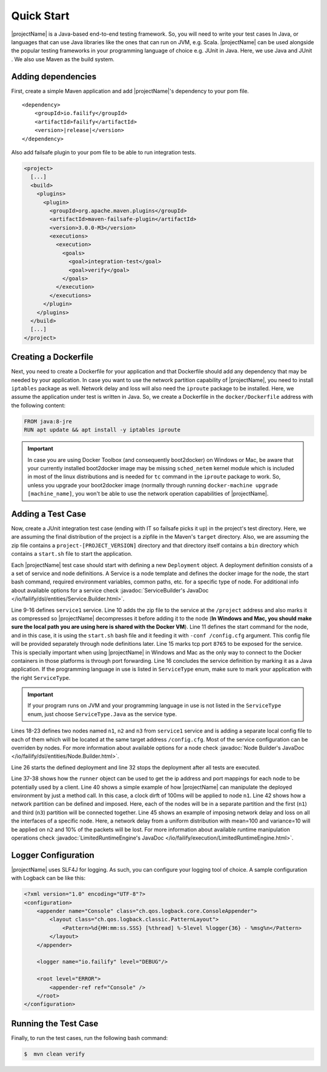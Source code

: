 ===========
Quick Start
===========

|projectName| is a Java-based end-to-end testing framework. So, you will need to write your test cases In Java, or languages that
can use Java libraries like the ones that can run on JVM, e.g. Scala. |projectName| can be used alongside the popular testing
frameworks in your programming language of choice e.g. JUnit in Java. Here, we use Java and JUnit . We also use Maven as
the build system.

Adding dependencies
===================

First, create a simple Maven application and add |projectName|'s dependency to your pom file.

.. ifconfig:: version.endswith("SNAPSHOT")

    .. code-block:: xml

        <repositories>
            <repository>
                <id>oss.sonatype</id>
                <url>http://oss.sonatype.org/content/repositories/snapshots</url>
                <releases>
                    <enabled>false</enabled>
                </releases>
                <snapshots>
                    <enabled>true</enabled>
                </snapshots>
            </repository>
        </repositories>

.. parsed-literal::

    <dependency>
        <groupId>io.failify</groupId>
        <artifactId>failify</artifactId>
        <version>\ |release|\ </version>
    </dependency>

Also add failsafe plugin to your pom file to be able to run integration tests.

.. code-block:: xml

    <project>
      [...]
      <build>
        <plugins>
          <plugin>
            <groupId>org.apache.maven.plugins</groupId>
            <artifactId>maven-failsafe-plugin</artifactId>
            <version>3.0.0-M3</version>
            <executions>
              <execution>
                <goals>
                  <goal>integration-test</goal>
                  <goal>verify</goal>
                </goals>
              </execution>
            </executions>
          </plugin>
        </plugins>
      </build>
      [...]
    </project>

Creating a Dockerfile
=====================

Next, you need to create a Dockerfile for your application and that Dockerfile should add any dependency that may be
needed by your application. In case you want to use the network partition capability
of |projectName|, you need to install ``iptables`` package as well. Network delay and loss will also need the ``iproute``
package to be installed. Here, we assume the application under test is written in Java.
So, we create a Dockerfile in the ``docker/Dockerfile`` address with the following content:

.. code-block:: docker

    FROM java:8-jre
    RUN apt update && apt install -y iptables iproute

.. important::

    In case you are using Docker Toolbox (and consequently boot2docker) on Windows or Mac, be aware that your currently
    installed boot2docker image may be missing ``sched_netem`` kernel module which is included in most of the
    linux distributions and is needed for ``tc`` command in the ``iproute`` package to work. So, unless you upgrade your
    boot2docker image (normally through running ``docker-machine upgrade [machine_name]``, you won't be able to use the
    network operation capabilities of |projectName|.

Adding a Test Case
==================

Now, create a JUnit integration test case  (ending with IT so failsafe picks it up) in the project's test directory. Here,
we are assuming the final distribution of the project is a zipfile in the Maven's ``target`` directory. Also, we are assuming
the zip file contains a ``project-[PROJECT_VERSION]`` directory and that directory itself contains a ``bin``
directory which contains a ``start.sh`` file to start the application.

.. code-block:: java
    :linenos:

    public class SampleTestIT {
        protected static FailifyRunner runner;

        @BeforeClass
        public static void before() throws RuntimeEngineException {
            String projectVersion = "0.2.1";
            FailifyRunner runner = Deployment.builder("sampleTest")
                // Service Definition
                .withService("service1")
                    .applicationPath("target/project.zip", "/project", PathAttr.COMPRESSED)
                    .startCommand("/project/project-" + projectVersion +
                         "/bin/start.sh -conf /config.cfg")
                    .dockerImage("project/sampleTest:" + projectVersion)
                    .dockerFileAddress("docker/Dockerfile", false)
                    .tcpPort(8765)
                    .serviceType(ServiceType.JAVA).and()
                // Node Definitions
                .withNode("n1", "service1")
                    .applicationPath("config/n1.cfg", "/config.cfg".and()
                .withNode("n2", "service1")
                    .applicationPath("config/n2.cfg", "/config.cfg".and()
                .withNode("n3", "service1")
                    .applicationPath("config/n3.cfg", "/config.cfg".and()
                .build().start();
        }

        @AfterClass
        public static void after() {
            if (runner != null) {
                runner.stop();
            }
        }

        public void test1() throws RuntimeEngineException {
            ProjectClient client = ProjectClient.from(runner.runtime().ip("n1"),
                runner.runtime().portMapping("n1", 8765, PortType.TCP));
            ..
            runner.runtime().clockDrift("n1", 100);
            ..
            runner.runtime().networkPartition(NetPart.partitions("n1", "n2", "n3")
                .connect(1,3));
            ..
            runner.runtime().networkOperation("n2", NetOp.delay(100).jitter(10),
                 NetOp.loss(10));
            ..
        }
    }

Each |projectName| test case should start with defining a new ``Deployment`` object. A deployment definition consists of a a set
of service and node definitions. A Service is a node template and defines the docker image for the node, the start bash
command, required environment variables, common paths, etc. for a specific type of node. For additional info about available
options for a service check :javadoc:`ServiceBuilder's JavaDoc </io/failify/dsl/entities/Service.Builder.html>`.

Line 9-16 defines ``service1`` service. Line 10 adds the zip file to the service at the ``/project`` address and also
marks it as compressed so |projectName| decompresses it before adding it to the node (**In Windows and Mac, you should make sure
the local path you are using here is shared with the Docker VM**). Line 11 defines the start command for the
node, and in this case, it is using the ``start.sh`` bash file and it feeding it with ``-conf /config.cfg`` argument. This
config file will be provided separately through node definitions later. Line 15 marks tcp port ``8765`` to be exposed for the
service. This is specially important when using |projectName| in Windows and Mac as the only way to connect to the Docker containers
in those platforms is through port forwarding. Line 16 concludes the service definition by marking it as a Java application.
If the programming language in use is listed in ``ServiceType`` enum, make sure to mark your application with the right
``ServiceType``.

.. important:: If your program runs on JVM and your programming language in use is not listed in  the ``ServiceType``
          enum, just choose ``ServiceType.Java`` as the service type.

Lines 18-23 defines two nodes named ``n1``, ``n2`` and ``n3`` from ``service1`` service and is adding a separate local config file
to each of them which will be located at the same target address ``/config.cfg``. Most of the service configuration can be
overriden by nodes. For more information about available options for a node check
:javadoc:`Node Builder's JavaDoc </io/failify/dsl/entities/Node.Builder.html>`.

Line 26 starts the defined deployment and line 32 stops the deployment after all tests are executed.

Line 37-38 shows how the ``runner`` object can be used to get the ip address and port mappings for each node to be potentially
used by a client. Line 40 shows a simple example of how |projectName| can manipulate the deployed environment by just a method call. In
this case, a clock dirft of 100ms will be applied to node ``n1``. Line 42 shows how a network partition can be defined
and imposed. Here, each of the nodes will be in a separate partition and the first (``n1``) and third (``n3``) partition will be
connected together. Line 45 shows an example of imposing network delay and loss on all the interfaces of a specific node.
Here, a network delay from a uniform distribution with mean=100 and variance=10 will be applied on ``n2`` and 10% of the
packets will be lost. For more information about available runtime
manipulation operations check :javadoc:`LimitedRuntimeEngine's JavaDoc </io/failify/execution/LimitedRuntimeEngine.html>`.

Logger Configuration
====================

|projectName| uses SLF4J for logging. As such, you can configure your logging tool of choice. A sample configuration with
Logback can be like this:

.. code-block:: xml

    <?xml version="1.0" encoding="UTF-8"?>
    <configuration>
        <appender name="Console" class="ch.qos.logback.core.ConsoleAppender">
            <layout class="ch.qos.logback.classic.PatternLayout">
                <Pattern>%d{HH:mm:ss.SSS} [%thread] %-5level %logger{36} - %msg%n</Pattern>
            </layout>
        </appender>

        <logger name="io.failify" level="DEBUG"/>

        <root level="ERROR">
            <appender-ref ref="Console" />
        </root>
    </configuration>

Running the Test Case
=====================

Finally, to run the test cases, run the following bash command:

.. code-block:: bash

    $  mvn clean verify

